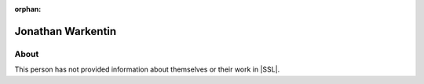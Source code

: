 :orphan:

Jonathan Warkentin
==================

About
-----

This person has not provided information about themselves or their work in |SSL|.
